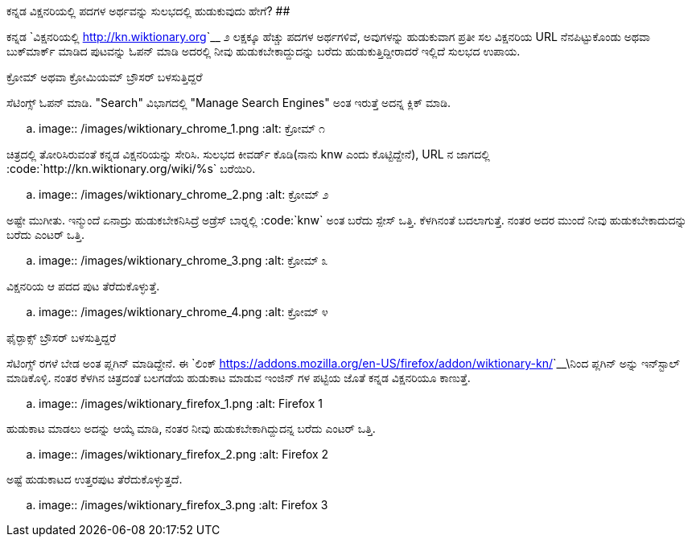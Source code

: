 ಕನ್ನಡ ವಿಕ್ಷನರಿಯಲ್ಲಿ ಪದಗಳ ಅರ್ಥವನ್ನು ಸುಲಭದಲ್ಲಿ ಹುಡುಕುವುದು ಹೇಗೆ? 
##############################################################

:slug: wiktionariyalli-hudukata
:author: Aravinda VK
:date: 2012-12-11
:tags: plugins,chrome,firefox,kannadablog
:summary: ಕನ್ನಡ ವಿಕ್ಷನರಿಯಲ್ಲಿ ೨ ಲಕ್ಷಕ್ಕೂ ಹೆಚ್ಚಿನ ಪದಗಳಿದ್ದಾವೆ, ಫೈರ್&zwj;ಫಾಕ್ಸ್ ಅಥವಾ ಕ್ರೋಮ್ ಬಳಸುತ್ತಿರುವಾಗ ಬೇಕಾದ ಪದದ ಅರ್ಥ ಸುಲಭವಾಗಿ ಹುಡುಕುವುದು ಹೇಗೆ?

ಕನ್ನಡ `ವಿಕ್ಷನರಿಯಲ್ಲಿ <http://kn.wiktionary.org>`__ ೨ ಲಕ್ಷಕ್ಕೂ ಹೆಚ್ಚು ಪದಗಳ ಅರ್ಥಗಳಿವೆ, ಅವುಗಳನ್ನು ಹುಡುಕುವಾಗ ಪ್ರತೀ ಸಲ ವಿಕ್ಷನರಿಯ URL ನೆನಪಿಟ್ಟುಕೊಂಡು ಅಥವಾ ಬುಕ್‍ಮಾರ್ಕ್ ಮಾಡಿದ ಪುಟವನ್ನು ಓಪನ್ ಮಾಡಿ ಅದರಲ್ಲಿ ನೀವು ಹುಡುಕಬೇಕಾದ್ದುದನ್ನು ಬರೆದು ಹುಡುಕುತ್ತಿದ್ದೀರಾದರೆ ಇಲ್ಲಿದೆ ಸುಲಭದ ಉಪಾಯ. 


ಕ್ರೋಮ್ ಅಥವಾ ಕ್ರೋಮಿಯಮ್ ಬ್ರೌಸರ್ ಬಳಸುತ್ತಿದ್ದರೆ
=====================================

ಸೆಟಿಂಗ್ಸ್ ಓಪನ್ ಮಾಡಿ. "Search" ವಿಭಾಗದಲ್ಲಿ "Manage Search Engines" ಅಂತ ಇರುತ್ತೆ ಅದನ್ನ ಕ್ಲಿಕ್ ಮಾಡಿ. 


.. image:: /images/wiktionary_chrome_1.png
   :alt: ಕ್ರೋಮ್ ೧


ಚಿತ್ರದಲ್ಲಿ ತೋರಿಸಿರುವಂತೆ ಕನ್ನಡ ವಿಕ್ಷನರಿಯನ್ನು ಸೇರಿಸಿ. ಸುಲಭದ ಕೀವರ್ಡ್ ಕೊಡಿ(ನಾನು knw ಎಂದು ಕೊಟ್ಟಿದ್ದೇನೆ), URL ನ ಜಾಗದಲ್ಲಿ :code:`http://kn.wiktionary.org/wiki/%s` ಬರೆಯಿರಿ. 


.. image:: /images/wiktionary_chrome_2.png
   :alt: ಕ್ರೋಮ್ ೨


ಅಷ್ಟೇ ಮುಗೀತು. ಇನ್ಮುಂದೆ ಏನಾದ್ರು ಹುಡುಕಬೇಕನಿಸಿದ್ರೆ ಅಡ್ರೆಸ್ ಬಾರ್‍ನಲ್ಲಿ :code:`knw` ಅಂತ ಬರೆದು ಸ್ಪೇಸ್ ಒತ್ತಿ. ಕೆಳಗಿನಂತೆ ಬದಲಾಗುತ್ತೆ. ನಂತರ ಅದರ ಮುಂದೆ ನೀವು ಹುಡುಕಬೇಕಾದುದನ್ನು ಬರೆದು ಎಂಟರ್ ಒತ್ತಿ. 


.. image:: /images/wiktionary_chrome_3.png
   :alt: ಕ್ರೋಮ್ ೩


ವಿಕ್ಷನರಿಯ ಆ ಪದದ ಪುಟ ತೆರೆದುಕೊಳ್ಳುತ್ತೆ. 


.. image:: /images/wiktionary_chrome_4.png
   :alt: ಕ್ರೋಮ್ ೪


ಫೈರ್‍ಫಾಕ್ಸ್ ಬ್ರೌಸರ್ ಬಳಸುತ್ತಿದ್ದರೆ
============================

ಸೆಟಿಂಗ್ಸ್ ರಗಳೆ ಬೇಡ ಅಂತ ಪ್ಲಗಿನ್ ಮಾಡಿದ್ದೇನೆ. ಈ `ಲಿಂಕ್ <https://addons.mozilla.org/en-US/firefox/addon/wiktionary-kn/>`__\ನಿಂದ ಪ್ಲಗಿನ್ ಅನ್ನು ಇನ್‍ಸ್ಟಾಲ್ ಮಾಡಿಕೊಳ್ಳಿ. ನಂತರ ಕೆಳಗಿನ ಚಿತ್ರದಂತೆ ಬಲಗಡೆಯ ಹುಡುಕಾಟ ಮಾಡುವ ಇಂಜಿನ್ ಗಳ ಪಟ್ಟಿಯ ಜೊತೆ ಕನ್ನಡ ವಿಕ್ಷನರಿಯೂ ಕಾಣುತ್ತೆ. 


.. image:: /images/wiktionary_firefox_1.png
   :alt: Firefox 1


ಹುಡುಕಾಟ ಮಾಡಲು ಅದನ್ನು ಆಯ್ಕೆ ಮಾಡಿ, ನಂತರ ನೀವು ಹುಡುಕಬೇಕಾಗಿದ್ದುದನ್ನ ಬರೆದು ಎಂಟರ್ ಒತ್ತಿ. 


.. image:: /images/wiktionary_firefox_2.png
   :alt: Firefox 2


ಅಷ್ಟೆ ಹುಡುಕಾಟದ ಉತ್ತರಪುಟ ತೆರೆದುಕೊಳ್ಳುತ್ತದೆ. 


.. image:: /images/wiktionary_firefox_3.png
   :alt: Firefox 3
